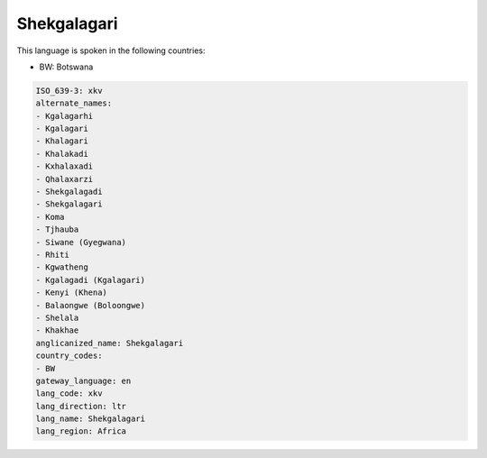 .. _xkv:

Shekgalagari
============

This language is spoken in the following countries:

* BW: Botswana

.. code-block:: yaml

    ISO_639-3: xkv
    alternate_names:
    - Kgalagarhi
    - Kgalagari
    - Khalagari
    - Khalakadi
    - Kxhalaxadi
    - Qhalaxarzi
    - Shekgalagadi
    - Shekgalagari
    - Koma
    - Tjhauba
    - Siwane (Gyegwana)
    - Rhiti
    - Kgwatheng
    - Kgalagadi (Kgalagari)
    - Kenyi (Khena)
    - Balaongwe (Boloongwe)
    - Shelala
    - Khakhae
    anglicanized_name: Shekgalagari
    country_codes:
    - BW
    gateway_language: en
    lang_code: xkv
    lang_direction: ltr
    lang_name: Shekgalagari
    lang_region: Africa
    
